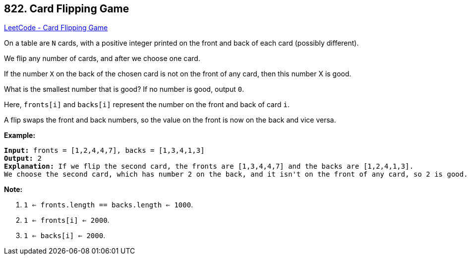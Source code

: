 == 822. Card Flipping Game

https://leetcode.com/problems/card-flipping-game/[LeetCode - Card Flipping Game]

On a table are `N` cards, with a positive integer printed on the front and back of each card (possibly different).

We flip any number of cards, and after we choose one card. 

If the number `X` on the back of the chosen card is not on the front of any card, then this number X is good.

What is the smallest number that is good?  If no number is good, output `0`.

Here, `fronts[i]` and `backs[i]` represent the number on the front and back of card `i`. 

A flip swaps the front and back numbers, so the value on the front is now on the back and vice versa.

*Example:*

[subs="verbatim,quotes,macros"]
----
*Input:* fronts = [1,2,4,4,7], backs = [1,3,4,1,3]
*Output:* `2`
*Explanation:* If we flip the second card, the fronts are `[1,3,4,4,7]` and the backs are `[1,2,4,1,3]`.
We choose the second card, which has number 2 on the back, and it isn't on the front of any card, so `2` is good.
----

 

*Note:*


. `1 <= fronts.length == backs.length <= 1000`.
. `1 <= fronts[i] <= 2000`.
. `1 <= backs[i] <= 2000`.


